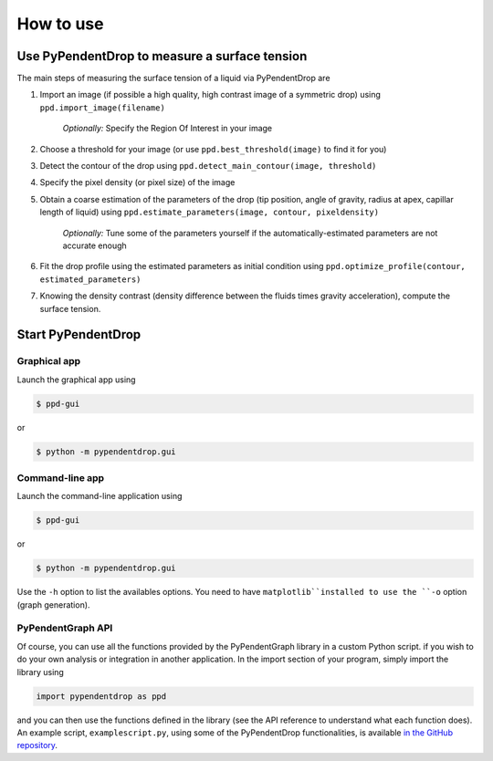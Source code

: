 How to use
========================

Use PyPendentDrop to measure a surface tension
-------------------------------------------------

The main steps of measuring the surface tension of a liquid via PyPendentDrop are

1. Import an image (if possible a high quality, high contrast image of a symmetric drop) using ``ppd.import_image(filename)``

    *Optionally:* Specify the Region Of Interest in your image

2. Choose a threshold for your image (or use ``ppd.best_threshold(image)`` to find it for you)

3. Detect the contour of the drop using ``ppd.detect_main_contour(image, threshold)``

4. Specify the pixel density (or pixel size) of the image

5. Obtain a coarse estimation of the parameters of the drop (tip position, angle of gravity, radius at apex, capillar length of liquid) using ``ppd.estimate_parameters(image, contour, pixeldensity)``

    *Optionally:* Tune some of the parameters yourself if the automatically-estimated parameters are not accurate enough

6. Fit the drop profile using the estimated parameters as initial condition using ``ppd.optimize_profile(contour, estimated_parameters)``

7. Knowing the density contrast (density difference between the fluids times gravity acceleration), compute the surface tension.


Start PyPendentDrop
--------------

Graphical app
~~~~~~~~~~~~~~~~~~~~

Launch the graphical app using

.. code-block:: console

   $ ppd-gui

or

.. code-block:: console

   $ python -m pypendentdrop.gui


Command-line app
~~~~~~~~~~~~~~~~~~~~

Launch the command-line application using

.. code-block:: console

   $ ppd-gui

or

.. code-block:: console

   $ python -m pypendentdrop.gui

Use the ``-h`` option to list the availables options. You need to have ``matplotlib``installed to use the ``-o`` option (graph generation).

PyPendentGraph API
~~~~~~~~~~~~~~~~~~~~

Of course, you can use all the functions provided by the PyPendentGraph library in a custom Python script. if you wish to do your own analysis or integration in another application. In the import section of your program, simply import the library using

.. code-block:: python

    import pypendentdrop as ppd

and you can then use the functions defined in the library (see the API reference to understand what each function does). An example script, ``examplescript.py``, using some of the PyPendentDrop functionalities, is available `in the GitHub repository <https://github.com/Moryavendil/pypendentdrop>`_.

